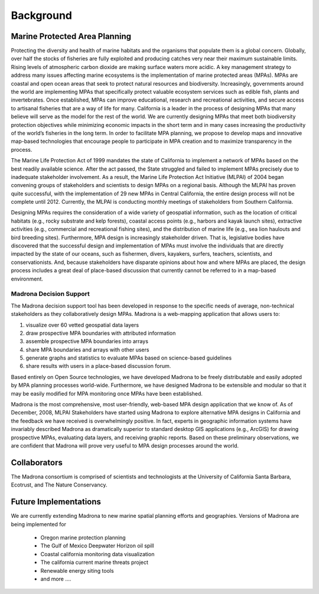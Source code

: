 ﻿.. _background:

Background
============

Marine Protected Area Planning
******************************

Protecting the diversity and health of marine habitats and the organisms that populate them is a global concern.  Globally, over half the stocks of fisheries are fully exploited and producing catches very near their maximum sustainable limits.  Rising levels of atmospheric carbon dioxide are making surface waters more acidic.  A key management strategy to address many issues affecting marine ecosystems is the implementation of marine protected areas (MPAs).  MPAs are coastal and open ocean areas that seek to protect natural resources and biodiversity.  Increasingly, governments around the world are implementing MPAs that specifically protect valuable ecosystem services such as edible fish, plants and invertebrates. Once established, MPAs can improve educational, research and recreational activities, and secure access to artisanal fisheries that are a way of life for many.  
California is a leader in the process of designing MPAs that many believe will serve as the model for the rest of the world.  We are currently designing MPAs that meet both biodiversity protection objectives while minimizing economic impacts in the short term and in many cases increasing the productivity of the world’s fisheries in the long term.  In order to facilitate MPA planning, we propose to develop maps and innovative map-based technologies that encourage people to participate in MPA creation and to maximize transparency in the process.

The Marine Life Protection Act of 1999 mandates the state of California to implement a network of MPAs based on the best readily available science. After the act passed, the State struggled and failed to implement MPAs precisely due to inadequate stakeholder involvement. As a result, the Marine Life Protection Act Initiative (MLPAI) of 2004 began convening groups of stakeholders and scientists to design MPAs on a regional basis. Although the MLPAI has proven quite successful, with the implementation of 29 new MPAs in Central California, the entire design process will not be complete until 2012. Currently, the MLPAI is conducting monthly meetings of stakeholders from Southern California. 

Designing MPAs requires the consideration of a wide variety of geospatial information, such as the location of critical habitats (e.g., rocky substrate and kelp forests), coastal access points (e.g., harbors and kayak launch sites), extractive activities (e.g., commercial and recreational fishing sites), and the distribution of marine life (e.g., sea lion haulouts and bird breeding sites). Furthermore, MPA design is increasingly stakeholder driven. That is, legislative bodies have discovered that the successful design and implementation of MPAs must involve the individuals that are directly impacted by the state of our oceans, such as fishermen, divers, kayakers, surfers, teachers, scientists, and conservationists. And, because stakeholders have disparate opinions about how and where MPAs are placed, the design process includes a great deal of place-based discussion that currently cannot be referred to in a map-based environment.  

Madrona Decision Support
--------------------------

The Madrona decision support tool has been developed in response to the specific needs of average, non-technical stakeholders as they collaboratively design MPAs. Madrona is a web-mapping application that allows users to:

#. visualize over 60 vetted geospatial data layers
#. draw prospective MPA boundaries with attributed information
#. assemble prospective MPA boundaries into arrays
#. share MPA boundaries and arrays with other users
#. generate graphs and statistics to evaluate MPAs based on science-based guidelines
#. share results with users in a place-based discussion forum. 

Based entirely on Open Source technologies, we have developed Madrona to be freely distributable and easily adopted by MPA planning processes world-wide. Furthermore, we have designed Madrona to be extensible and modular so that it may be easily modified for MPA monitoring once MPAs have been established. 

Madrona is the most comprehensive, most user-friendly, web-based MPA design application that we know of. As of December, 2008, MLPAI Stakeholders have started using Madrona to explore alternative MPA designs in California and the feedback we have received is overwhelmingly positive. In fact, experts in geographic information systems have invariably described Madrona as dramatically superior to standard desktop GIS applications (e.g., ArcGIS) for drawing prospective MPAs, evaluating data layers, and receiving graphic reports. Based on these preliminary observations, we are confident that Madrona will prove very useful to MPA design processes around the world.


Collaborators
*************

The Madrona consortium is comprised of scientists and technologists at the University of California Santa Barbara, Ecotrust, and The Nature Conservancy. 

Future Implementations
**********************

We are currently extending Madrona to new marine spatial planning efforts and geographies. Versions of Madrona are being implemented for

    * Oregon marine protection planning
    * The Gulf of Mexico Deepwater Horizon oil spill 
    * Coastal california monitoring data visualization
    * The california current marine threats project
    * Renewable energy siting tools
    * and more ....
